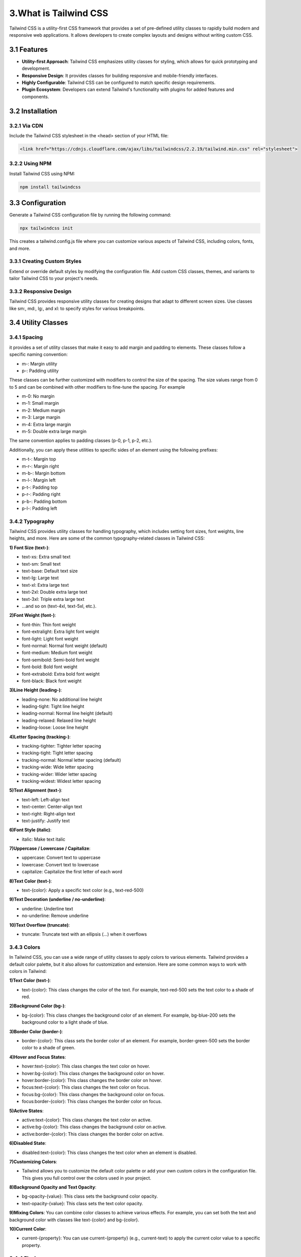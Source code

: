 **3.What is Tailwind CSS**
===========================

Tailwind CSS is a utility-first CSS framework that provides a set of pre-defined utility classes to rapidly build modern and responsive web applications. It allows developers to create complex layouts and designs without writing custom CSS.

**3.1 Features**
------------------

- **Utility-first Approach**: 
  Tailwind CSS emphasizes utility classes for styling, which allows for quick prototyping and development.

- **Responsive Design**: 
  It provides classes for building responsive and mobile-friendly interfaces.

- **Highly Configurable**: 
  Tailwind CSS can be configured to match specific design requirements.

- **Plugin Ecosystem**:
  Developers can extend Tailwind's functionality with plugins for added features and components.

**3.2 Installation**
----------------------
**3.2.1 Via CDN**
^^^^^^^^^^^^^^^^^

Include the Tailwind CSS stylesheet in the <head> section of your HTML file:

.. code-block:: html


   <link href="https://cdnjs.cloudflare.com/ajax/libs/tailwindcss/2.2.19/tailwind.min.css" rel="stylesheet">


**3.2.2 Using NPM**
^^^^^^^^^^^^^^^^^^^^

Install Tailwind CSS using NPM:

.. code-block:: bash

  npm install tailwindcss


**3.3 Configuration**
-----------------------

Generate a Tailwind CSS configuration file by running the following command:

.. code-block:: bash

  npx tailwindcss init


This creates a tailwind.config.js file where you can customize various aspects of Tailwind CSS, including colors, fonts, and more.


**3.3.1 Creating Custom Styles**
^^^^^^^^^^^^^^^^^^^^^^^^^^^^^^^^^
Extend or override default styles by modifying the configuration file. Add custom CSS classes, themes, and variants to tailor Tailwind CSS to your project's needs.

**3.3.2 Responsive Design**
^^^^^^^^^^^^^^^^^^^^^^^^^^^^^
Tailwind CSS provides responsive utility classes for creating designs that adapt to different screen sizes. Use classes like sm:, md:, lg:, and xl: to specify styles for various breakpoints.

  
**3.4 Utility Classes**
------------------------

**3.4.1 Spacing**
^^^^^^^^^^^^^^^^^^
it provides a set of utility classes that make it easy to add margin and padding to elements. These classes follow a specific naming convention:

- m-: Margin utility
- p-: Padding utility

These classes can be further customized with modifiers to control the size of the spacing. The size values range from 0 to 5 and can be combined with other modifiers to fine-tune the spacing. For example

- m-0: No margin
- m-1: Small margin
- m-2: Medium margin
- m-3: Large margin
- m-4: Extra large margin
- m-5: Double extra large margin

The same convention applies to padding classes (p-0, p-1, p-2, etc.).

Additionally, you can apply these utilities to specific sides of an element using the following prefixes:

- m-t-: Margin top
- m-r-: Margin right
- m-b-: Margin bottom
- m-l-: Margin left
- p-t-: Padding top
- p-r-: Padding right
- p-b-: Padding bottom
- p-l-: Padding left

**3.4.2 Typography**
^^^^^^^^^^^^^^^^^^^^^^
Tailwind CSS provides utility classes for handling typography, which includes setting font sizes, font weights, line heights, and more. Here are some of the common typography-related classes in Tailwind CSS:

**1) Font Size (text-)**:

- text-xs: Extra small text
- text-sm: Small text
- text-base: Default text size
- text-lg: Large text
- text-xl: Extra large text
- text-2xl: Double extra large text
- text-3xl: Triple extra large text
- ...and so on (text-4xl, text-5xl, etc.).

**2)Font Weight (font-)**:

- font-thin: Thin font weight
- font-extralight: Extra light font weight
- font-light: Light font weight
- font-normal: Normal font weight (default)
- font-medium: Medium font weight
- font-semibold: Semi-bold font weight
- font-bold: Bold font weight
- font-extrabold: Extra bold font weight
- font-black: Black font weight

**3)Line Height (leading-)**:

- leading-none: No additional line height
- leading-tight: Tight line height
- leading-normal: Normal line height (default)
- leading-relaxed: Relaxed line height
- leading-loose: Loose line height

**4)Letter Spacing (tracking-)**:

- tracking-tighter: Tighter letter spacing
- tracking-tight: Tight letter spacing
- tracking-normal: Normal letter spacing (default)
- tracking-wide: Wide letter spacing
- tracking-wider: Wider letter spacing
- tracking-widest: Widest letter spacing

**5)Text Alignment (text-)**:

- text-left: Left-align text
- text-center: Center-align text
- text-right: Right-align text
- text-justify: Justify text

**6)Font Style (italic)**:

- italic: Make text italic

**7)Uppercase / Lowercase / Capitalize**:

- uppercase: Convert text to uppercase
- lowercase: Convert text to lowercase
- capitalize: Capitalize the first letter of each word

**8)Text Color (text-)**:

- text-{color}: Apply a specific text color (e.g., text-red-500)

**9)Text Decoration (underline / no-underline)**:

- underline: Underline text
- no-underline: Remove underline

**10)Text Overflow (truncate)**:

- truncate: Truncate text with an ellipsis (...) when it overflows

**3.4.3  Colors**
^^^^^^^^^^^^^^^^^^
In Tailwind CSS, you can use a wide range of utility classes to apply colors to various elements. Tailwind provides a default color palette, but it also allows for customization and extension. Here are some common ways to work with colors in Tailwind:

**1)Text Color (text-)**:

- text-{color}: This class changes the color of the text. For example, text-red-500 sets the text color to a shade of red.

**2)Background Color (bg-)**:

- bg-{color}: This class changes the background color of an element. For example, bg-blue-200 sets the background color to a light shade of blue.

**3)Border Color (border-)**:

- border-{color}: This class sets the border color of an element. For example, border-green-500 sets the border color to a shade of green.

**4)Hover and Focus States**:

- hover:text-{color}: This class changes the text color on hover.
- hover:bg-{color}: This class changes the background color on hover.
- hover:border-{color}: This class changes the border color on hover.
- focus:text-{color}: This class changes the text color on focus.
- focus:bg-{color}: This class changes the background color on focus.
- focus:border-{color}: This class changes the border color on focus.

**5)Active States**:

- active:text-{color}: This class changes the text color on active.
- active:bg-{color}: This class changes the background color on active.
- active:border-{color}: This class changes the border color on active.

**6)Disabled State**:

- disabled:text-{color}: This class changes the text color when an element is disabled.

**7)Customizing Colors**:

- Tailwind allows you to customize the default color palette or add your own custom colors in the configuration file. This gives you full control over the colors used in your project.

**8)Background Opacity and Text Opacity**:

- bg-opacity-{value}: This class sets the background color opacity.
- text-opacity-{value}: This class sets the text color opacity.

**9)Mixing Colors**:
You can combine color classes to achieve various effects. For example, you can set both the text and background color with classes like text-{color} and bg-{color}.

**10)Current Color**:

- current-{property}: You can use current-{property} (e.g., current-text) to apply the current color value to a specific property.


**3.4.4 Flexbox**
^^^^^^^^^^^^^^^^^^^

Tailwind CSS provides utility classes for working with Flexbox, which is a powerful layout model in CSS that allows you to create flexible and responsive designs. Here are some common Flexbox-related classes in Tailwind CSS:

**1)Display (flex)**:

- flex: This class sets the display property to flex, turning an element into a flex container.

**2)Flex Direction (flex-{direction})**:

- flex-row: Sets the main axis to be horizontal (default).
- flex-row-reverse: Reverses the main axis horizontally.
- flex-col: Sets the main axis to be vertical.
- flex-col-reverse: Reverses the main axis vertically.

**3)Flex Wrap (flex-wrap)**:

- flex-wrap: Allows flex items to wrap onto multiple lines if needed.
- flex-no-wrap: Prevents flex items from wrapping.

**4)Justify Content (justify-{content})**:

- justify-start: Aligns flex items to the start of the container.
- justify-end: Aligns flex items to the end of the container.
- justify-center: Centers flex items along the main axis.
- justify-between: Distributes flex items evenly with the first item at the start and the last item at the end.
- justify-around: Distributes flex items evenly with equal space around them.

**5)Flex Grow (flex-grow)**:

- flex-grow: Allows a flex item to grow to fill available space.

**6)Flex Shrink (flex-shrink)**:

- flex-shrink: Allows a flex item to shrink if needed.

**3.4.5 Grid**
^^^^^^^^^^^^^^^^
In Tailwind CSS, you can use utility classes to create grid layouts. Tailwind provides a flexible and powerful grid system that allows you to build complex layouts without writing custom CSS. Here's an overview of how you can work with grids in Tailwind:

**1)Grid Container (grid)**:

- The grid container class (grid) sets up a grid context for child elements. It allows you to create rows and columns.

.. code-block:: html

  <div class="grid grid-cols-{n}">
     <!-- Child elements go here -->
  </div>

**2)Grid Columns (grid-cols-)**:

- The grid-cols-{n} class defines the number of columns in the grid. For example, grid-cols-3 creates a grid with 3 equally sized columns.

.. code-block:: html

  <div class="grid grid-cols-3">
    <!-- Child elements go here -->
 </div>

**3) Grid Rows (grid-rows-)**:

- The grid-rows-{n} class defines the number of rows in the grid. For example, grid-rows-2 creates a grid with 2 equally sized rows.

.. code-block:: html 

  <div class="grid grid-rows-2">
    <!-- Child elements go here -->
 </div>


**3.4.6 Borders**
^^^^^^^^^^^^^^^^^^

In Tailwind CSS, you can apply border styles to elements using utility classes. Here are some of the common border-related classes:

**1)Border Width (border-)**:

- border: Adds a default border to an element.
- border-{size}: Adds a border of a specific size (e.g., border-2 adds a 2px border).
- border-t, border-r, border-b, border-l: Adds a border to a specific side (top, right, bottom, left).
- border-x: Adds horizontal borders (left and right).
- border-y: Adds vertical borders (top and bottom).
- border-0: Removes the border.

**2)Border Color (border-{color})**:

- border-{color}: Sets the border color to a specific color (e.g., border-red-500 sets the border color to a shade of red).

**3)Rounded Corners (rounded)**:

- rounded: Adds a default border-radius to an element.
- rounded-{size}: Adds a specific border-radius size (e.g., rounded-md for medium rounded corners).
- rounded-t, rounded-r, rounded-b, rounded-l: Adds rounded corners to a specific side.

**4)Border Style (border-solid)**:

- border-solid: Sets the border style to solid.
- border-dashed: Sets the border style to dashed.
- border-dotted: Sets the border style to dotted.

**5)Border Opacity (border-opacity-{value})**:

- Sets the opacity of the border. value can be a number from 0 to 100 (e.g., border-opacity-50).

**6)Border Collapse (border-collapse)**:

- border-collapse: Sets the border-collapse property to collapse for tables.

**7)Rounding Only a Specific Corner (rounded-{corner})**:

- rounded-tl: Top-left corner
- rounded-tr: Top-right corner
- rounded-bl: Bottom-left corner
- rounded-br: Bottom-right corner

**8)Border Radius (rounded-{size})**:

- rounded-full: Gives the element a circular border (100% rounded).

**9)Border Utilities with Hover and Focus States**:

- You can use hover:border-{color}, focus:border-{color}, and similar classes to change border properties on hover or focus.

**10)Border Transition (transition)**:

- You can apply transition classes like transition-all to smoothly animate border changes.

**3.4.7 Shadows**
^^^^^^^^^^^^^^^^^^^

In Tailwind CSS, you can apply shadow styles to elements using utility classes. Here are some common shadow-related classes:

**1)Drop Shadows (shadow-)**:

- shadow-sm: Small drop shadow
- shadow: Default drop shadow
- shadow-md: Medium drop shadow
- shadow-lg: Large drop shadow
- shadow-xl: Extra large drop shadow
- shadow-2xl: Double extra large drop shadow

**2)Inner Shadows (inner-shadow-)**:

- inner-shadow-sm: Small inner shadow
- inner-shadow: Default inner shadow
- inner-shadow-md: Medium inner shadow
- inner-shadow-lg: Large inner shadow
- inner-shadow-xl: Extra large inner shadow
- inner-shadow-2xl: Double extra large inner shadow

**3)Hover and Focus States**:

- hover:shadow-{size}: This class applies a shadow on hover.
- focus:shadow-{size}: This class applies a shadow on focus.

**4)Active State**:

- active:shadow-{size}: This class applies a shadow on active.

**3.4.8 Transitions**
^^^^^^^^^^^^^^^^^^^^^^^^^^^^^^^^^^^^^^

In Tailwind CSS, you can use utility classes to apply transitions and animations to elements. Here's how you can do it:

**1)Transition Property (transition-)**:

- transition-{property}: This class sets the transition property. Replace {property} with the property you want to transition (e.g., opacity, transform, etc.).

**2)Transition Duration (duration-)**:

- duration-{value}: This class sets the duration of the transition. Replace {value} with the duration in milliseconds (e.g., duration-300 for a 300ms transition).

**3)Transition Timing Function (ease-)**:

- ease-{timing-function}: This class sets the timing function for the transition (e.g., ease-in, ease-out, ease-in-out, etc.).

**4)Transition Delay (delay-)**:

- delay-{value}: This class sets a delay before the transition starts. Replace {value} with the delay in milliseconds (e.g., delay-200 for a 200ms delay).


**3.5 Customization**
----------------------

Tailwind CSS is highly customizable. Developers can extend or override default styles by adding custom CSS rules.